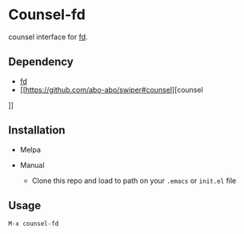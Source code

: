 * Counsel-fd

counsel interface for [[https://github.com/sharkdp/fd][fd]].

** Dependency
- [[https://github.com/sharkdp/fd][fd]]
- [[https://github.com/abo-abo/swiper#counsel][counsel
]]
** Installation

- Melpa

- Manual
  + Clone this repo and load to path on your =.emacs= or =init.el= file

** Usage

=M-x counsel-fd=
